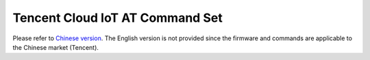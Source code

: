 Tencent Cloud IoT AT Command Set
================================

Please refer to `Chinese version <https://docs.espressif.com/projects/esp-at/zh-cn/release-v2.2.0.0_esp8266/Customized_AT_Commands_and_Firmware/Tencent_Cloud_IoT_AT/Tencent_Cloud_IoT_AT_Command_Set.html>`_. The English version is not provided since the firmware and commands are applicable to the Chinese market (Tencent). 